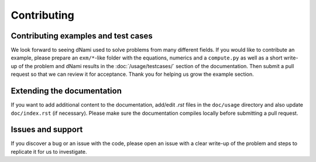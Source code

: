 Contributing
***************************

Contributing examples and test cases
####################################

We look forward to seeing dNami used to solve problems from many different fields. If you would like to contribute an example, please prepare an ``exm/*``-like folder with the equations, numerics and a ``compute.py`` as well as a short write-up of the problem and dNami results in the :doc:`/usage/testcases/` section of the documentation. Then submit a pull request so that we can review it for acceptance. Thank you for helping us grow the example section.  

Extending the documentation
####################################

If you want to add additional content to the documentation, add/edit *.rst* files in the ``doc/usage``
directory and also update ``doc/index.rst`` (if necessary). Please make sure the documentation compiles locally before submitting a pull request. 

Issues and support
##################################

If you discover a bug or an issue with the code, please open an issue with a clear write-up of the problem and steps to replicate it for us to investigate. 
